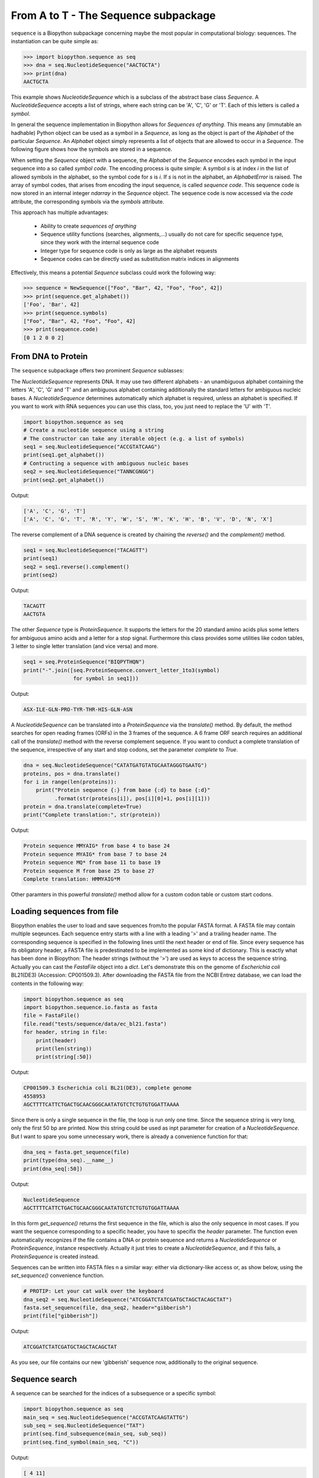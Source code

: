 From A to T - The Sequence subpackage
-------------------------------------

``sequence`` is a Biopython subpackage concerning maybe the most popular
in computational biology: sequences. The instantiation can be quite simple as:

.. code-block:: python

   >>> import biopython.sequence as seq
   >>> dna = seq.NucleotideSequence("AACTGCTA")
   >>> print(dna)
   AACTGCTA

This example shows `NucleotideSequence` which is a subclass of the abstract
base class `Sequence`. A `NucleotideSequence` accepts a list of strings,
where each string can be 'A', 'C', 'G' or 'T'. Each of this letters is called
a *symbol*.

In general the sequence implementation in Biopython allows for
*Sequences of anything*. This means any (immutable an hadhable) Python object
can be used as a symbol in a `Sequence`, as long as the object is part of the
`Alphabet` of the particular `Sequence`. An `Alphabet` object simply represents
a list of objects that are allowed to occur in a `Sequence`. The following
figure shows how the symbols are stored in a sequence.

.. image:: /static/assets/figures/symbol_encoding.svg

When setting the `Sequence` object with a sequence, the `Alphabet` of the
`Sequence` encodes each symbol in the input sequence into a so called
*symbol code*. The encoding process is quite simple: A symbol *s* is at index
*i* in the list of allowed symbols in the alphabet, so the symbol code for *s*
is *i*. If *s* is not in the alphabet, an `AlphabetError` is raised.
The array of symbol codes, that arises from encoding the input sequence, is
called *sequence code*. This sequence code is now stored in an internal
integer `ndarray` in the `Sequence` object.
The sequence code is now accessed via the `code` attribute, the corresponding
symbols via the `symbols` attribute.

This approach has multiple advantages:

   - Ability to create *sequences of anything*
   - Sequence utility functions (searches, alignments,...) usually do not
     care for specific sequence type, since they work with the internal
     sequence code
   - Integer type for sequence code is only as large as the alphabet requests
   - Sequence codes can be directly used as substitution matrix indices in
     alignments

Effectively, this means a potential `Sequence` subclass could work the
following way:

.. code-block:: python

   >>> sequence = NewSequence(["Foo", "Bar", 42, "Foo", "Foo", 42])
   >>> print(sequence.get_alphabet())
   ['Foo', 'Bar', 42]
   >>> print(sequence.symbols)
   ["Foo", "Bar", 42, "Foo", "Foo", 42]
   >>> print(sequence.code)
   [0 1 2 0 0 2]


From DNA to Protein
^^^^^^^^^^^^^^^^^^^

The ``sequence`` subpackage offers two prominent `Sequence` sublasses:

The `NucleotideSequence` represents DNA. It may use two different alphabets -
an unambiguous alphabet containing the letters 'A', 'C', 'G' and 'T' and an
ambiguous alphabet containing additionally the standard letters for
ambiguous nucleic bases. A `NucleotideSequence` determines automatically which
alphabet is required, unless an alphabet is specified. If you want to work with
RNA sequences you can use this class, too, you just need to replace the 'U'
with 'T'.

.. code-block:: python

   import biopython.sequence as seq
   # Create a nucleotide sequence using a string
   # The constructor can take any iterable object (e.g. a list of symbols)
   seq1 = seq.NucleotideSequence("ACCGTATCAAG")
   print(seq1.get_alphabet())
   # Contructing a sequence with ambiguous nucleic bases
   seq2 = seq.NucleotideSequence("TANNCGNGG")
   print(seq2.get_alphabet())

Output:

.. code-block:: none

   ['A', 'C', 'G', 'T']
   ['A', 'C', 'G', 'T', 'R', 'Y', 'W', 'S', 'M', 'K', 'H', 'B', 'V', 'D', 'N', 'X']

The reverse complement of a DNA sequence is created by chaining the
`reverse()` and the `complement()` method.

.. code-block:: python

   seq1 = seq.NucleotideSequence("TACAGTT")
   print(seq1)
   seq2 = seq1.reverse().complement()
   print(seq2)

Output:

.. code-block:: none

   TACAGTT
   AACTGTA

The other `Sequence` type is `ProteinSequence`. It supports the letters for
the 20 standard amino acids plus some letters for ambiguous amino acids and a
letter for a stop signal. Furthermore this class provides some utilities like
codon tables, 3 letter to single letter translation (and vice versa) and more.

.. code-block:: python

   seq1 = seq.ProteinSequence("BIQPYTHQN")
   print("-".join([seq.ProteinSequence.convert_letter_1to3(symbol)
                   for symbol in seq1]))

Output:

.. code-block:: none

   ASX-ILE-GLN-PRO-TYR-THR-HIS-GLN-ASN

A `NucleotideSequence` can be translated into a `ProteinSequence` via the
`translate()` method. By default, the method searches for open reading frames
(ORFs) in the 3 frames of the sequence. A 6 frame ORF search requires an
additional call of the `translate()` method with the reverse complement
sequence. If you want to conduct a complete translation of the sequence,
irrespective of any start and stop codons, set the parameter `complete` to
`True`.

.. code-block:: python

   dna = seq.NucleotideSequence("CATATGATGTATGCAATAGGGTGAATG")
   proteins, pos = dna.translate()
   for i in range(len(proteins)):
       print("Protein sequence {:} from base {:d} to base {:d}"
             .format(str(proteins[i]), pos[i][0]+1, pos[i][1]))
   protein = dna.translate(complete=True)
   print("Complete translation:", str(protein))

Output:

.. code-block:: none

   Protein sequence MMYAIG* from base 4 to base 24
   Protein sequence MYAIG* from base 7 to base 24
   Protein sequence MQ* from base 11 to base 19
   Protein sequence M from base 25 to base 27
   Complete translation: HMMYAIG*M

Other paramters in this powerful `translate()` method allow for a custom
codon table or custom start codons.

Loading sequences from file
^^^^^^^^^^^^^^^^^^^^^^^^^^^

Biopython enables the user to load and save sequences from/to the popular
FASTA format. A FASTA file may contain multiple seqeunces. Each sequence entry
starts with a line with a leading '>' and a trailing header name. The
corresponding sequence is specified in the following lines until the next
header or end of file. Since every sequence has its obligatory header, a FASTA
file is predestinated to be implemented as some kind of dictionary. This is
exactly what has been done in Biopython: The header strings (without the '>')
are used as keys to access the sequence string. Actually you can cast the
`FastaFile` object into a `dict`.
Let's demonstrate this on the genome of *Escherichia coli* BL21(DE3)
(Accession: CP001509.3). After downloading the FASTA file from the NCBI Entrez
database, we can load the contents in the following way:

.. code-block:: python

   import biopython.sequence as seq
   import biopython.sequence.io.fasta as fasta
   file = FastaFile()
   file.read("tests/sequence/data/ec_bl21.fasta")
   for header, string in file:
       print(header)
       print(len(string))
       print(string[:50])

Output:

.. code-block:: none

   CP001509.3 Escherichia coli BL21(DE3), complete genome
   4558953
   AGCTTTTCATTCTGACTGCAACGGGCAATATGTCTCTGTGTGGATTAAAA

Since there is only a single sequence in the file, the loop is run only one
time. Since the sequence string is very long, only the first 50 bp are
printed.
Now this string could be used as inpt parameter for creation of a
`NucleotideSequence`. But I want to spare you some unnecessary work, there
is already a convenience function for that:

.. code-block:: python

   dna_seq = fasta.get_sequence(file)
   print(type(dna_seq).__name__)
   print(dna_seq[:50])

Output:

.. code-block:: none

   NucleotideSequence
   AGCTTTTCATTCTGACTGCAACGGGCAATATGTCTCTGTGTGGATTAAAA

In this form `get_sequence()` returns the first sequence in the file, which is
also the only sequence in most cases. If you want the sequence corresponding
to a specific header, you have to specifix the `header` parameter.
The function even automatically recognizes if the file contains a DNA or
protein sequence and returns a `NucleotideSequence` or `ProteinSequence`,
instance respectively. Actually it just tries to create a `NucleotideSequence`,
and if this fails, a `ProteinSequence` is created instead.

Sequences can be written into FASTA files n a similar way: either via
dictionary-like access or, as show below, using the `set_sequence()`
convenience function.

.. code-block:: python

   # PROTIP: Let your cat walk over the keyboard
   dna_seq2 = seq.NucleotideSequence("ATCGGATCTATCGATGCTAGCTACAGCTAT")
   fasta.set_sequence(file, dna_seq2, header="gibberish")
   print(file["gibberish"])

Output:

.. code-block:: none

   ATCGGATCTATCGATGCTAGCTACAGCTAT

As you see, our file contains our new 'gibberish' sequence now, additionally
to the original sequence.

Sequence search
^^^^^^^^^^^^^^^

A sequence can be searched for the indices of a subsequence or a specific
symbol:

.. code-block:: python

   import biopython.sequence as seq
   main_seq = seq.NucleotideSequence("ACCGTATCAAGTATTG")
   sub_seq = seq.NucleotideSequence("TAT")
   print(seq.find_subsequence(main_seq, sub_seq))
   print(seq.find_symbol(main_seq, "C"))

Output:

.. code-block:: none

   [ 4 11]
   [1 2 7]

Sequence alignments
^^^^^^^^^^^^^^^^^^^

When comparing two (or more) sequences, usually an alignment needs to be
performed. Two kinds of algorithms need to be distinguished here:
Heuristic algorithms do not guarantee to yield the optimal alignment, but
instead they are very fast. On the other hand, there are algorithms that
calculate the optimal (maximum similarity score) alignment, but are quite slow.

The `sequence.align` package contains two functions that implement the most
popular optimal alignment alogorithms: `align_global()` performs an 
global alignment using the *Needleman-Wunsch* algorithm, `align_global()`
conducts a lokal alignment using the *Smith-Waterman* algorithm.

Both functions can align any two `Sequence` objects with each other.
In fact the `Sequence` objects can be instances from different `Sequence`
subclasses and therefore may have different alphabets. The only condition
that must be satisfied, is that the `SubstitutionMatrix` alphabets matches the
alphabets of the sequences to be aligned.

But wait, what's a `SubstitutionMatrix`? This class maps a similarity score
to two symbols, one from the first sequence the other from the second sequence.
A `SubstitutionMatrix` object contains two alphabets with length *n* or *m*,
respectively, and an *(n,m)*-shaped `ndarray` storing the similarity scores.
You can choose one of many predefined matrices from an internal database
or you can create a custom matrix on your own.

So much for theory, Let's start by showing different ways to construct
a `SubstitutionMatrix`, in our case for protein sequence alignments:

.. code-block:: python

   import biopython.sequence as seq
   import biopython.sequence.align as align
   import numpy as np
   alph = seq.ProteinSequence.alphabet
   # Load the standard protein substitution matrix, which is BLOSUM62
   matrix = align.SubstitutionMatrix.std_protein_matrix()
   # Load another matrix from internal database
   matrix = align.SubstitutionMatrix(alph, alph, "BLOSUM50")
   # Load a matrix dictionary representation,
   # modify it, and create the SubstitutionMatrix
   # (Dictionary could be loaded from matrix string in NCBI format, too)
   matrix_dict = align.SubstitutionMatrix.dict_from_db("BLOSUM62")
   matrix_dict[("P","Y")] = 100
   matrix = align.SubstitutionMatrix(alph, alph, matrix_dict)
   # And now create a matrix by directly provding the ndarray
   # containing the similarity scores
   # (identity matrix in our case)
   scores = np.identity(len(alph), dtype=int)
   matrix = align.SubstitutionMatrix(alph, alph, scores)

For our protein alignment we will use the standard *BLOSUM62* matrix.

.. code-block:: python

   seq1 = seq.ProteinSequence("BIQPYTHQN")
   seq2 = seq.ProteinSequence("PYLQN")
   matrix = align.SubstitutionMatrix.std_protein_matrix()
   print("Global alignment")
   alignments = align.align_global(seq1, seq2, matrix)
   for ali in alignments:
       print(ali)
   print("Local alignment")
   alignments = align.align_local(seq1, seq2, matrix)
   for ali in alignments:
       print(ali)

Output:

.. code-block:: none

   Global alignment
   BIQPYTHQN
   ---PYL-QN
   Local alignment
   PYTHQN
   PYL-QN

The alignment functions return a list of `Alignment` objects. This object saves
the input sequences together with the indices (so called trace) in these
sequences that are aligned to each other (*-1* for a gap). Additionally the
alignment score is stored in this object. Furthermore this object can
prettyprint the alignment into a human readable form.

